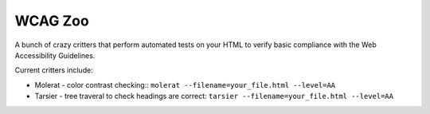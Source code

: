 WCAG Zoo
========

A bunch of crazy critters that perform automated tests on your HTML to verify
basic compliance with the Web Accessibility Guidelines.

Current critters include:

* Molerat - color contrast checking::
  ``molerat --filename=your_file.html --level=AA``

* Tarsier - tree traveral to check headings are correct:
  ``tarsier --filename=your_file.html --level=AA``